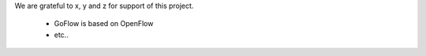 .. rst3: filename: credits.rst

.. _credits:

We are grateful to x, y and z for support of this project.

    * GoFlow is based on OpenFlow
    
    * etc..

